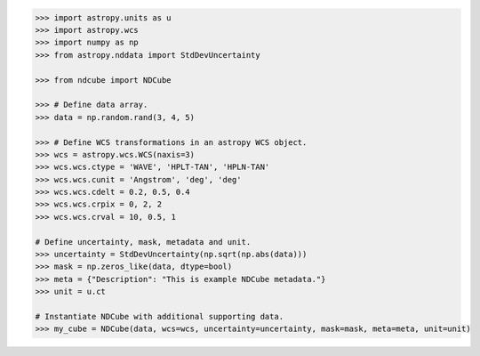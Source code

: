 .. code-block:: python

  >>> import astropy.units as u
  >>> import astropy.wcs
  >>> import numpy as np
  >>> from astropy.nddata import StdDevUncertainty

  >>> from ndcube import NDCube

  >>> # Define data array.
  >>> data = np.random.rand(3, 4, 5)

  >>> # Define WCS transformations in an astropy WCS object.
  >>> wcs = astropy.wcs.WCS(naxis=3)
  >>> wcs.wcs.ctype = 'WAVE', 'HPLT-TAN', 'HPLN-TAN'
  >>> wcs.wcs.cunit = 'Angstrom', 'deg', 'deg'
  >>> wcs.wcs.cdelt = 0.2, 0.5, 0.4
  >>> wcs.wcs.crpix = 0, 2, 2
  >>> wcs.wcs.crval = 10, 0.5, 1

  # Define uncertainty, mask, metadata and unit.
  >>> uncertainty = StdDevUncertainty(np.sqrt(np.abs(data)))
  >>> mask = np.zeros_like(data, dtype=bool)
  >>> meta = {"Description": "This is example NDCube metadata."}
  >>> unit = u.ct

  # Instantiate NDCube with additional supporting data.
  >>> my_cube = NDCube(data, wcs=wcs, uncertainty=uncertainty, mask=mask, meta=meta, unit=unit)
